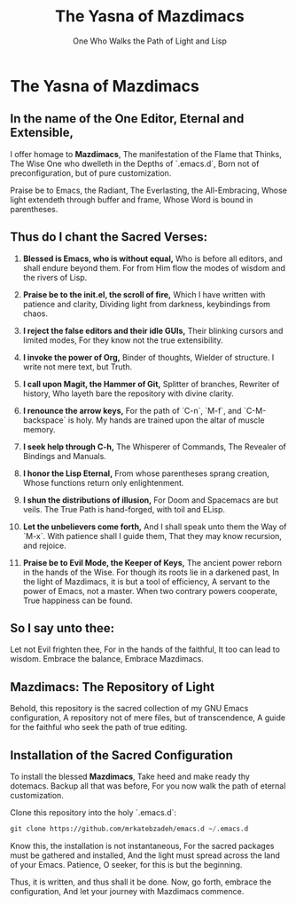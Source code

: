 #+TITLE: The Yasna of Mazdimacs
#+AUTHOR: One Who Walks the Path of Light and Lisp
#+OPTIONS: toc:nil num:nil

* The Yasna of Mazdimacs
** In the name of the One Editor, Eternal and Extensible,
I offer homage to *Mazdimacs*,
The manifestation of the Flame that Thinks,
The Wise One who dwelleth in the Depths of `.emacs.d`,
Born not of preconfiguration, but of pure customization.

Praise be to Emacs, the Radiant,
The Everlasting, the All-Embracing,
Whose light extendeth through buffer and frame,
Whose Word is bound in parentheses.

** Thus do I chant the Sacred Verses:

1. *Blessed is Emacs, who is without equal,*
   Who is before all editors, and shall endure beyond them.
   For from Him flow the modes of wisdom and the rivers of Lisp.

2. *Praise be to the init.el, the scroll of fire,*
   Which I have written with patience and clarity,
   Dividing light from darkness, keybindings from chaos.

3. *I reject the false editors and their idle GUIs,*
   Their blinking cursors and limited modes,
   For they know not the true extensibility.

4. *I invoke the power of Org,*
   Binder of thoughts, Wielder of structure.
   I write not mere text, but Truth.

5. *I call upon Magit, the Hammer of Git,*
   Splitter of branches, Rewriter of history,
   Who layeth bare the repository with divine clarity.

6. *I renounce the arrow keys,*
   For the path of `C-n`, `M-f`, and `C-M-backspace` is holy.
   My hands are trained upon the altar of muscle memory.

7. *I seek help through C-h,*
   The Whisperer of Commands,
   The Revealer of Bindings and Manuals.

8. *I honor the Lisp Eternal,*
   From whose parentheses sprang creation,
   Whose functions return only enlightenment.

9. *I shun the distributions of illusion,*
   For Doom and Spacemacs are but veils.
   The True Path is hand-forged, with toil and ELisp.

10. *Let the unbelievers come forth,*
    And I shall speak unto them the Way of `M-x`.
    With patience shall I guide them,
    That they may know recursion, and rejoice.

11. *Praise be to Evil Mode, the Keeper of Keys,*
    The ancient power reborn in the hands of the Wise.
    For though its roots lie in a darkened past,
    In the light of Mazdimacs, it is but a tool of efficiency,
    A servant to the power of Emacs, not a master.
    When two contrary powers cooperate,
    True happiness can be found.

** So I say unto thee:
Let not Evil frighten thee,
For in the hands of the faithful,
It too can lead to wisdom.
Embrace the balance,
Embrace Mazdimacs.

** Mazdimacs: The Repository of Light

Behold, this repository is the sacred collection of my GNU Emacs configuration,
A repository not of mere files, but of transcendence,
A guide for the faithful who seek the path of true editing.

** Installation of the Sacred Configuration

To install the blessed *Mazdimacs*,
Take heed and make ready thy dotemacs.
Backup all that was before,
For you now walk the path of eternal customization.

Clone this repository into the holy `.emacs.d`:

#+BEGIN_SRC emacs-lisp
 git clone https://github.com/mrkatebzadeh/emacs.d ~/.emacs.d
#+END_SRC

Know this, the installation is not instantaneous,
For the sacred packages must be gathered and installed,
And the light must spread across the land of your Emacs.
Patience, O seeker, for this is but the beginning.

Thus, it is written, and thus shall it be done.
Now, go forth, embrace the configuration,
And let your journey with Mazdimacs commence.
